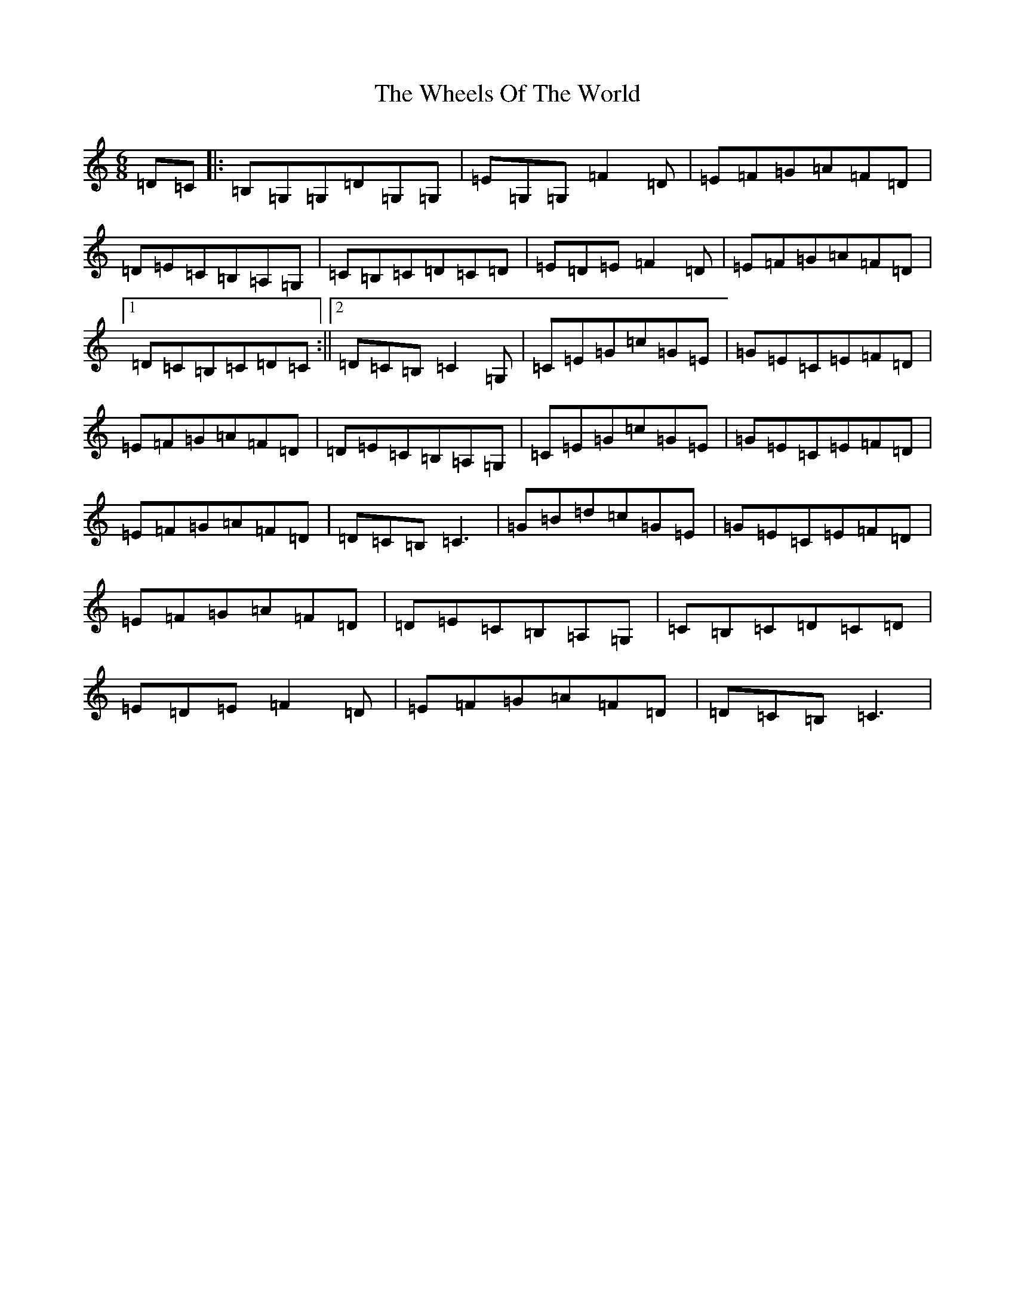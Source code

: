 X: 22332
T: Wheels Of The World, The
S: https://thesession.org/tunes/1652#setting1652
R: jig
M:6/8
L:1/8
K: C Major
=D=C|:=B,=G,=G,=D=G,=G,|=E=G,=G,=F2=D|=E=F=G=A=F=D|=D=E=C=B,=A,=G,|=C=B,=C=D=C=D|=E=D=E=F2=D|=E=F=G=A=F=D|1=D=C=B,=C=D=C:||2=D=C=B,=C2=G,|=C=E=G=c=G=E|=G=E=C=E=F=D|=E=F=G=A=F=D|=D=E=C=B,=A,=G,|=C=E=G=c=G=E|=G=E=C=E=F=D|=E=F=G=A=F=D|=D=C=B,=C3|=G=B=d=c=G=E|=G=E=C=E=F=D|=E=F=G=A=F=D|=D=E=C=B,=A,=G,|=C=B,=C=D=C=D|=E=D=E=F2=D|=E=F=G=A=F=D|=D=C=B,=C3|